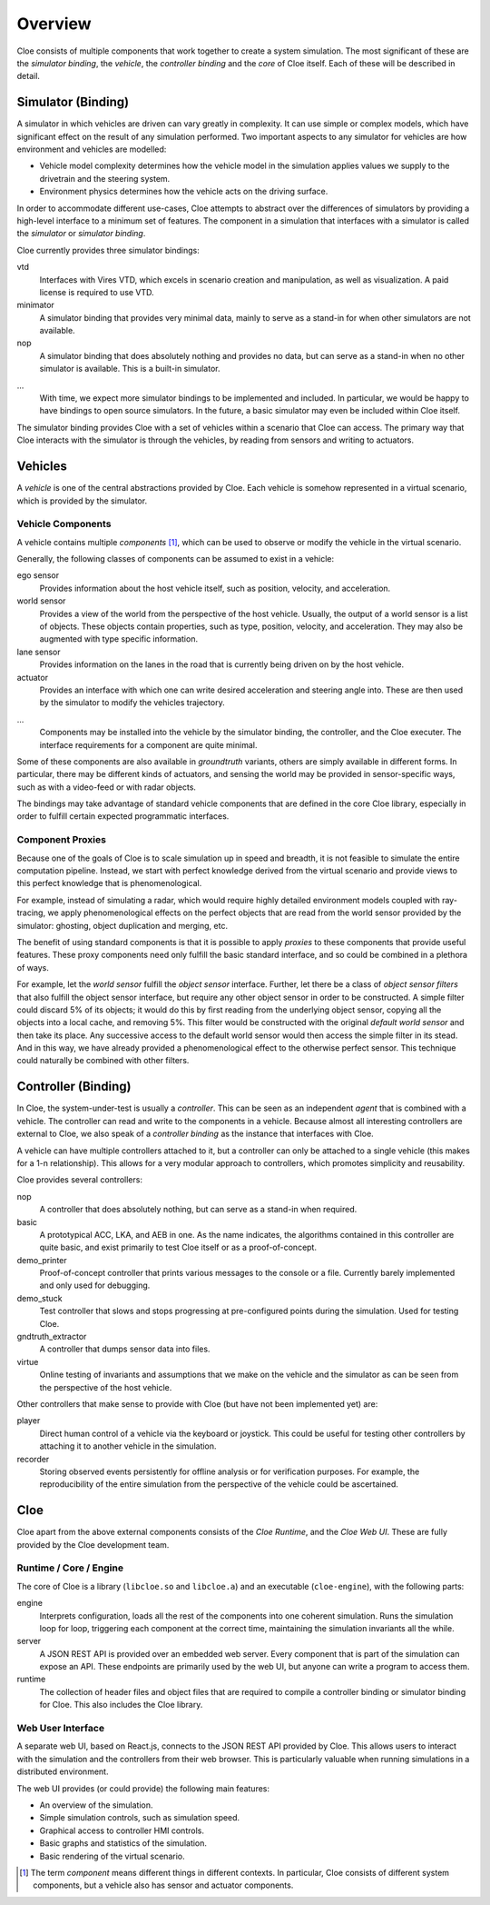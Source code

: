 Overview
========

Cloe consists of multiple components that work together to create a system
simulation. The most significant of these are the *simulator binding*, the
*vehicle*, the *controller binding* and the *core* of Cloe itself.
Each of these will be described in detail.

.. image:: overview/nominal-data-flow.png
   :alt: Nominal Cloe simulation setup

Simulator (Binding)
-------------------

A simulator in which vehicles are driven can vary greatly in complexity.
It can use simple or complex models, which have significant effect on
the result of any simulation performed. Two important aspects to any
simulator for vehicles are how environment and vehicles are modelled:

- Vehicle model complexity determines how the vehicle model in the simulation
  applies values we supply to the drivetrain and the steering system.
- Environment physics determines how the vehicle acts on the driving surface.

In order to accommodate different use-cases, Cloe attempts to abstract over
the differences of simulators by providing a high-level interface to a minimum
set of features. The component in a simulation that interfaces with a simulator
is called the *simulator* or *simulator binding*.

Cloe currently provides three simulator bindings:

vtd
    Interfaces with Vires VTD, which excels in scenario creation and
    manipulation, as well as visualization. A paid license is required to use
    VTD.

minimator
   A simulator binding that provides very minimal data, mainly to serve as
   a stand-in for when other simulators are not available.

nop
    A simulator binding that does absolutely nothing and provides no data,
    but can serve as a stand-in when no other simulator is available.
    This is a built-in simulator.

...
    With time, we expect more simulator bindings to be implemented and included.
    In particular, we would be happy to have bindings to open source simulators.
    In the future, a basic simulator may even be included within Cloe itself.

The simulator binding provides Cloe with a set of vehicles within a scenario
that Cloe can access. The primary way that Cloe interacts with the simulator is
through the vehicles, by reading from sensors and writing to actuators.

Vehicles
--------

A *vehicle* is one of the central abstractions provided by Cloe. Each vehicle
is somehow represented in a virtual scenario, which is provided by the simulator.

.. image:: overview/proxied-data-flow.png
   :alt: Complex Cloe vehicle configuration

Vehicle Components
""""""""""""""""""

A vehicle contains multiple *components* [1]_, which can be used to observe or
modify the vehicle in the virtual scenario.

Generally, the following classes of components can be assumed to exist in
a vehicle:

ego sensor
    Provides information about the host vehicle itself, such as position,
    velocity, and acceleration.

world sensor
    Provides a view of the world from the perspective of the host vehicle.
    Usually, the output of a world sensor is a list of objects. These objects
    contain properties, such as type, position, velocity, and acceleration. They
    may also be augmented with type specific information.

lane sensor
    Provides information on the lanes in the road that is currently being
    driven on by the host vehicle.

actuator
    Provides an interface with which one can write desired acceleration
    and steering angle into. These are then used by the simulator to
    modify the vehicles trajectory.

...
    Components may be installed into the vehicle by the simulator binding,
    the controller, and the Cloe executer. The interface requirements for a
    component are quite minimal.

Some of these components are also available in *groundtruth* variants, others
are simply available in different forms. In particular, there may be different
kinds of actuators, and sensing the world may be provided in sensor-specific
ways, such as with a video-feed or with radar objects.

The bindings may take advantage of standard vehicle components that are defined
in the core Cloe library, especially in order to fulfill certain expected
programmatic interfaces.

Component Proxies
"""""""""""""""""

Because one of the goals of Cloe is to scale simulation up in speed and breadth,
it is not feasible to simulate the entire computation pipeline. Instead, we
start with perfect knowledge derived from the virtual scenario and provide
views to this perfect knowledge that is phenomenological.

For example, instead of simulating a radar, which would require highly detailed
environment models coupled with ray-tracing, we apply phenomenological effects
on the perfect objects that are read from the world sensor provided by the
simulator: ghosting, object duplication and merging, etc.

The benefit of using standard components is that it is possible to apply
*proxies* to these components that provide useful features. These proxy
components need only fulfill the basic standard interface, and so could be
combined in a plethora of ways.

For example, let the *world sensor* fulfill the *object sensor* interface.
Further, let there be a class of *object sensor filters* that also fulfill
the object sensor interface, but require any other object sensor in order to
be constructed. A simple filter could discard 5% of its objects; it would do
this by first reading from the underlying object sensor, copying all the objects
into a local cache, and removing 5%. This filter would be constructed with the
original *default world sensor* and then take its place. Any successive access
to the default world sensor would then access the simple filter in its stead.
And in this way, we have already provided a phenomenological effect to the
otherwise perfect sensor. This technique could naturally be combined with other
filters.

Controller (Binding)
--------------------

In Cloe, the system-under-test is usually a *controller*. This can be seen as an
independent *agent* that is combined with a vehicle. The controller can read
and write to the components in a vehicle. Because almost all interesting
controllers are external to Cloe, we also speak of a *controller binding* as
the instance that interfaces with Cloe.

A vehicle can have multiple controllers attached to it, but a controller can
only be attached to a single vehicle (this makes for a 1-n relationship). This
allows for a very modular approach to controllers, which promotes simplicity
and reusability.

Cloe provides several controllers:

nop
    A controller that does absolutely nothing, but can serve as a stand-in when
    required.

basic
    A prototypical ACC, LKA, and AEB in one. As the name indicates, the
    algorithms contained in this controller are quite basic, and exist
    primarily to test Cloe itself or as a proof-of-concept.

demo_printer
    Proof-of-concept controller that prints various messages to the console or
    a file. Currently barely implemented and only used for debugging.

demo_stuck
    Test controller that slows and stops progressing at pre-configured points
    during the simulation. Used for testing Cloe.

gndtruth_extractor
    A controller that dumps sensor data into files.

virtue
    Online testing of invariants and assumptions that we make on the vehicle
    and the simulator as can be seen from the perspective of the host vehicle.


Other controllers that make sense to provide with Cloe (but have not been
implemented yet) are:

player
    Direct human control of a vehicle via the keyboard or joystick. This could
    be useful for testing other controllers by attaching it to another vehicle
    in the simulation.

recorder
    Storing observed events persistently for offline analysis or for
    verification purposes. For example, the reproducibility of the entire
    simulation from the perspective of the vehicle could be ascertained.

Cloe
----

Cloe apart from the above external components consists of the *Cloe Runtime*,
and the *Cloe Web UI*. These are fully provided by the Cloe development team.

Runtime / Core / Engine
"""""""""""""""""""""""

The core of Cloe is a library (``libcloe.so`` and ``libcloe.a``) and an
executable (``cloe-engine``), with the following parts:

engine
    Interprets configuration, loads all the rest of the components into one
    coherent simulation. Runs the simulation loop for loop, triggering each
    component at the correct time, maintaining the simulation invariants all
    the while.

server
    A JSON REST API is provided over an embedded web server. Every component
    that is part of the simulation can expose an API. These endpoints are
    primarily used by the web UI, but anyone can write a program to access
    them.

runtime
    The collection of header files and object files that are required to
    compile a controller binding or simulator binding for Cloe. This also
    includes the Cloe library.

Web User Interface
""""""""""""""""""

A separate web UI, based on React.js, connects to the JSON REST API provided by
Cloe. This allows users to interact with the simulation and the controllers
from their web browser. This is particularly valuable when running simulations
in a distributed environment.

The web UI provides (or could provide) the following main features:

- An overview of the simulation.
- Simple simulation controls, such as simulation speed.
- Graphical access to controller HMI controls.
- Basic graphs and statistics of the simulation.
- Basic rendering of the virtual scenario.

.. [1]
    The term *component* means different things in different contexts. In
    particular, Cloe consists of different system components, but a vehicle
    also has sensor and actuator components.
